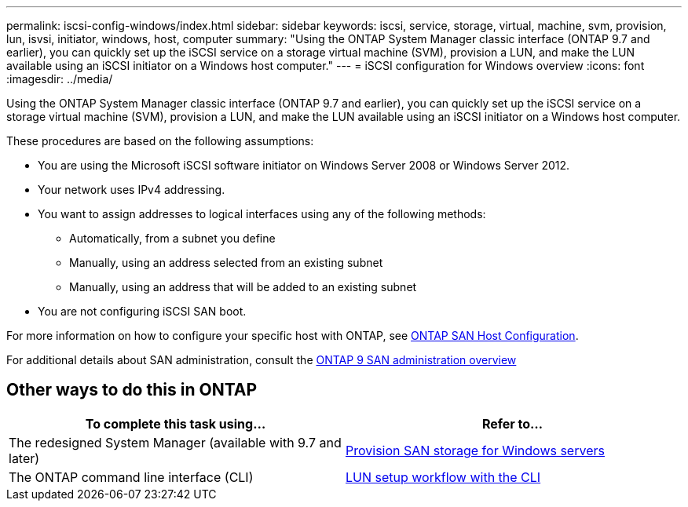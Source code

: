 ---
permalink: iscsi-config-windows/index.html
sidebar: sidebar
keywords: iscsi, service, storage, virtual, machine, svm, provision, lun, isvsi, initiator, windows, host, computer
summary: "Using the ONTAP System Manager classic interface (ONTAP 9.7 and earlier), you can quickly set up the iSCSI service on a storage virtual machine (SVM), provision a LUN, and make the LUN available using an iSCSI initiator on a Windows host computer."
---
= iSCSI configuration for Windows overview
:icons: font
:imagesdir: ../media/

[.lead]
Using the ONTAP System Manager classic interface (ONTAP 9.7 and earlier), you can quickly set up the iSCSI service on a storage virtual machine (SVM), provision a LUN, and make the LUN available using an iSCSI initiator on a Windows host computer.

These procedures are based on the following assumptions:

* You are using the Microsoft iSCSI software initiator on Windows Server 2008 or Windows Server 2012.
* Your network uses IPv4 addressing.
* You want to assign addresses to logical interfaces using any of the following methods:
 ** Automatically, from a subnet you define
 ** Manually, using an address selected from an existing subnet
 ** Manually, using an address that will be added to an existing subnet
* You are not configuring iSCSI SAN boot.

For more information on how to configure your specific host with ONTAP, see https://docs.netapp.com/us-en/ontap-sanhost/index.html[ONTAP SAN Host Configuration].

For additional details about SAN administration, consult the https://docs.netapp.com/us-en/ontap/san-admin/index.html[ONTAP 9 SAN administration overview]


== Other ways to do this in ONTAP

|===

h| To complete this task using... h| Refer to...

| The redesigned System Manager (available with 9.7 and later) | https://docs.netapp.com/us-en/ontap/task_san_provision_windows.html[Provision SAN storage for Windows servers]
| The ONTAP command line interface (CLI) | https://docs.netapp.com/us-en/ontap/san-admin/lun-setup-workflow-concept.html[LUN setup workflow with the CLI]
|===

// BURT 1449741, 11 JAN 2022
// BURT 1448684, 31 JAN 2022
